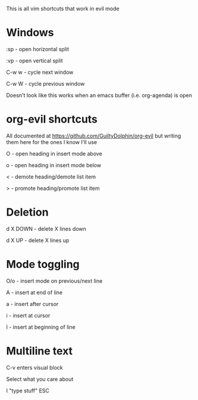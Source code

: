 This is all vim shortcuts that work in evil mode
* Windows
:sp - open horizontal split

:vp - open vertical split

C-w w - cycle next window

C-w W - cycle previous window

Doesn't look like this works when an emacs buffer (i.e. org-agenda) is open

* org-evil shortcuts

All documented at https://github.com/GuiltyDolphin/org-evil but writing them here for the ones I know I'll use

O - open heading in insert mode above

o - open heading in insert mode below

< - demote heading/demote list item

> - promote heading/promote list item

* Deletion

d X DOWN - delete X lines down

d X UP - delete X lines up

* Mode toggling

O/o - insert mode on previous/next line

A - insert at end of line

a - insert after cursor

i - insert at cursor

I - insert at beginning of line

* Multiline text

C-v enters visual block

Select what you care about

I "type stuff" ESC

